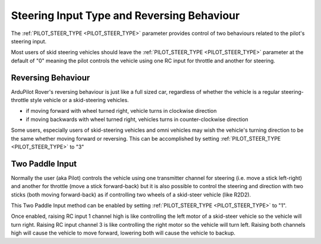 .. _rover-steering-input-type-and-reversing-behaviour:

===========================================
Steering Input Type and Reversing Behaviour
===========================================

The :ref:`PILOT_STEER_TYPE <PILOT_STEER_TYPE>` parameter provides control of two behaviours related to the pilot's steering input.

Most users of skid steering vehicles should leave the :ref:`PILOT_STEER_TYPE <PILOT_STEER_TYPE>` parameter at the default of "0" meaning the pilot controls the vehicle using one RC input for throttle and another for steering.

Reversing Behaviour
-------------------

ArduPilot Rover's reversing behaviour is just like a full sized car, regardless of whether the vehicle is a regular steering-throttle style vehicle or a skid-steering vehicles.

- if moving forward with wheel turned right, vehicle turns in clockwise direction
- if moving backwards with wheel turned right, vehicles turns in counter-clockwise direction

Some users, especially users of skid-steering vehicles and omni vehicles may wish the vehicle's turning direction to be the same whether moving forward or reversing.  This can be accomplished by setting :ref:`PILOT_STEER_TYPE <PILOT_STEER_TYPE>` to "3"

Two Paddle Input
----------------

Normally the user (aka Pilot) controls the vehicle using one transmitter channel for steering (i.e. move a stick left-right) and another for throttle (move a stick forward-back) but it is also possible to control the steering and direction with two sticks (both moving forward-back) as if controlling two wheels of a skid-steer vehicle (like R2D2).

This Two Paddle Input method can be enabled by setting :ref:`PILOT_STEER_TYPE <PILOT_STEER_TYPE>` to "1".

Once enabled, raising RC input 1 channel high is like controlling the left motor of a skid-steer vehicle so the vehicle will turn right.  Raising RC input channel 3 is like controlling the right motor so the vehicle will turn left.  Raising both channels high will cause the vehicle to move forward, lowering both will cause the vehicle to backup.

  
